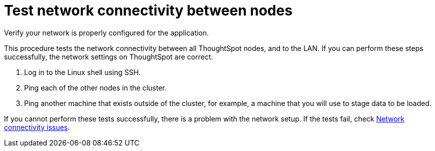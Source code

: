 = Test network connectivity between nodes
:last_updated: 12/31/2020
:linkattrs:
:experimental:

Verify your network is properly configured for the application.

This procedure tests the network connectivity between all ThoughtSpot nodes, and to the LAN.
If you can perform these steps successfully, the network settings on ThoughtSpot are correct.

. Log in to the Linux shell using SSH.
. Ping each of the other nodes in the cluster.
. Ping another machine that exists outside of the cluster, for example, a machine that you will use to stage data to be loaded.

If you cannot perform these tests successfully, there is a problem with the network setup.
If the tests fail, check xref:check-connectivity.adoc[Network connectivity issues].

